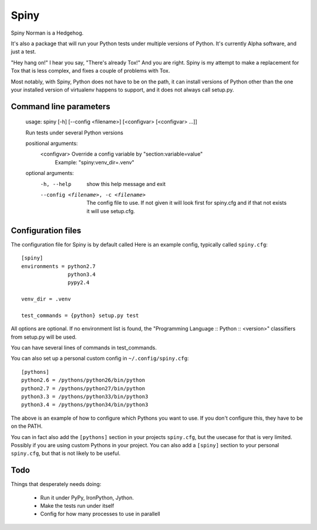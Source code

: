 Spiny
=====

Spiny Norman is a Hedgehog.

It's also a package that will run your Python tests under multiple versions of Python.
It's currently Alpha software, and just a test.

"Hey hang on!" I hear you say, "There's already Tox!" And you are right.
Spiny is my attempt to make a replacement for Tox that is less complex,
and fixes a couple of problems with Tox.

Most notably, with Spiny, Python does not have to be on the path, it can install versions
of Python other than the one your installed version of virtualenv happens to support,
and it does not always call setup.py.

Command line parameters
-----------------------

  usage: spiny [-h] [--config <filename>] [<configvar> [<configvar> ...]]

  Run tests under several Python versions

  positional arguments:
    <configvar>           Override a config variable by "section:variable=value"
                          Example: "spiny:venv_dir=.venv"

  optional arguments:
    -h, --help            show this help message and exit
    --config <filename>, -c <filename>
                          The config file to use. If not given it will look first
                          for spiny.cfg and if that not exists it will use setup.cfg.

Configuration files
-------------------

The configuration file for Spiny is by default called
Here is an example config, typically called ``spiny.cfg``::

  [spiny]
  environments = python2.7
                 python3.4
                 pypy2.4

  venv_dir = .venv

  test_commands = {python} setup.py test

All options are optional. If no environment list is found, the "Programming
Language :: Python :: <version>" classifiers from setup.py will be used.

You can have several lines of commands in test_commands.

You can also set up a personal custom config in ``~/.config/spiny.cfg``::

  [pythons]
  python2.6 = /pythons/python26/bin/python
  python2.7 = /pythons/python27/bin/python
  python3.3 = /pythons/python33/bin/python3
  python3.4 = /pythons/python34/bin/python3

The above is an example of how to configure which Pythons you want to use.
If you don't configure this, they have to be on the PATH.

You can in fact also add the ``[pythons]`` section in your projects ``spiny.cfg``,
but the usecase for that is very limited. Possibly if you are using custom
Pythons in your project. You can also add a ``[spiny]`` section to your personal
``spiny.cfg``, but that is not likely to be useful.

Todo
----

Things that desperately needs doing:

  * Run it under PyPy, IronPython, Jython.

  * Make the tests run under itself

  * Config for how many processes to use in parallell
